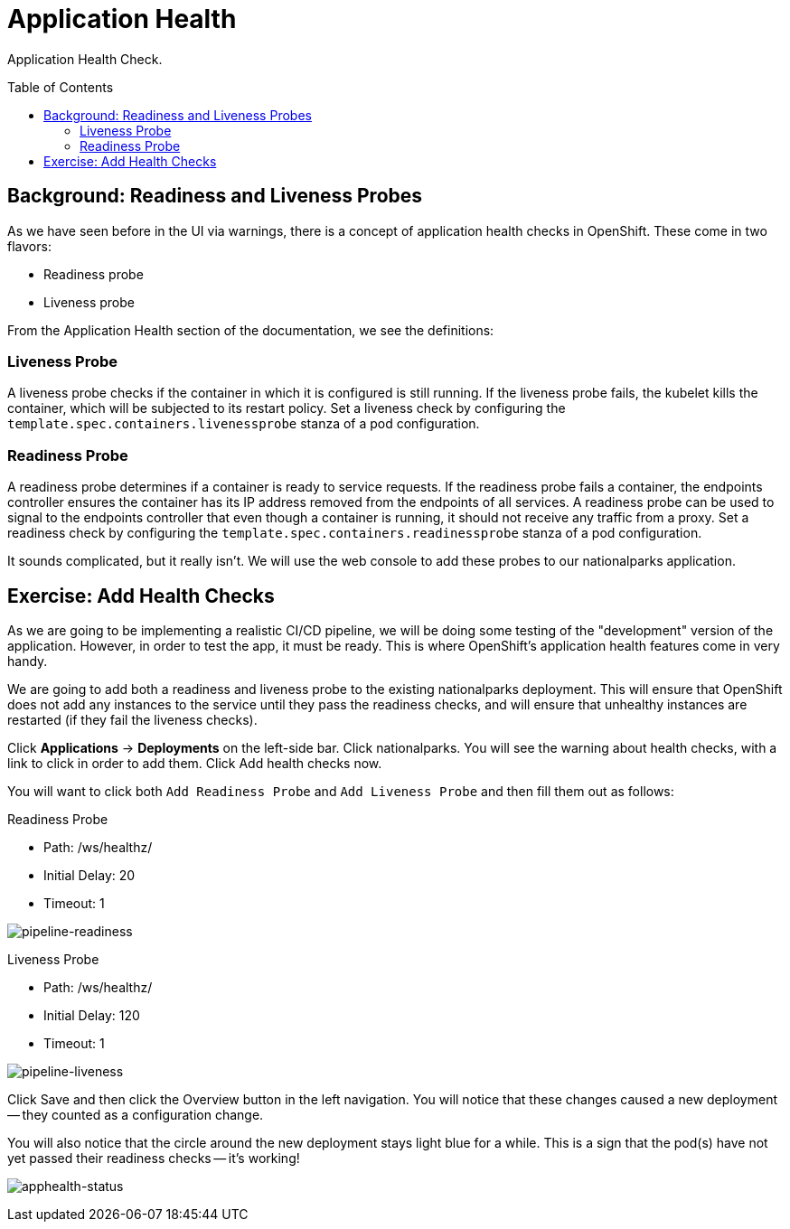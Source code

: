 = Application Health
:toc: manual
:toc-placement: preamble

Application Health Check.

== Background: Readiness and Liveness Probes

As we have seen before in the UI via warnings, there is a concept of application health checks in OpenShift. These come in two flavors:

* Readiness probe
* Liveness probe

From the Application Health section of the documentation, we see the definitions:

=== Liveness Probe

A liveness probe checks if the container in which it is configured is still running. If the liveness probe fails, the kubelet kills the container, which will be subjected to its restart policy. Set a liveness check by configuring the `template.spec.containers.livenessprobe` stanza of a pod configuration.

=== Readiness Probe

A readiness probe determines if a container is ready to service requests. If the readiness probe fails a container, the endpoints controller ensures the container has its IP address removed from the endpoints of all services. A readiness probe can be used to signal to the endpoints controller that even though a container is running, it should not receive any traffic from a proxy. Set a readiness check by configuring the `template.spec.containers.readinessprobe` stanza of a pod configuration.

It sounds complicated, but it really isn’t. We will use the web console to add these probes to our nationalparks application.

== Exercise: Add Health Checks

As we are going to be implementing a realistic CI/CD pipeline, we will be doing some testing of the "development" version of the application. However, in order to test the app, it must be ready. This is where OpenShift’s application health features come in very handy.

We are going to add both a readiness and liveness probe to the existing nationalparks deployment. This will ensure that OpenShift does not add any instances to the service until they pass the readiness checks, and will ensure that unhealthy instances are restarted (if they fail the liveness checks).

Click *Applications* → *Deployments* on the left-side bar. Click nationalparks. You will see the warning about health checks, with a link to click in order to add them. Click Add health checks now.

You will want to click both `Add Readiness Probe` and `Add Liveness Probe` and then fill them out as follows:

Readiness Probe

* Path: /ws/healthz/
* Initial Delay: 20
* Timeout: 1

image:img/pipeline-readiness.png[pipeline-readiness]

Liveness Probe

* Path: /ws/healthz/
* Initial Delay: 120
* Timeout: 1

image:img/pipeline-liveness.png[pipeline-liveness]

Click Save and then click the Overview button in the left navigation. You will notice that these changes caused a new deployment — they counted as a configuration change.

You will also notice that the circle around the new deployment stays light blue for a while. This is a sign that the pod(s) have not yet passed their readiness checks — it’s working!

image:img/apphealth-status.png[apphealth-status]






 
